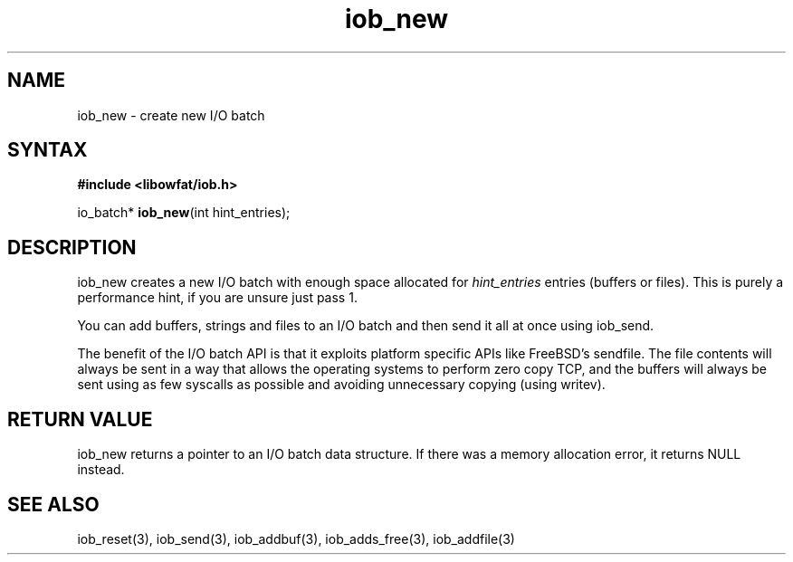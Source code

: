 .TH iob_new 3
.SH NAME
iob_new \- create new I/O batch
.SH SYNTAX
.B #include <libowfat/iob.h>

io_batch* \fBiob_new\fP(int hint_entries);
.SH DESCRIPTION
iob_new creates a new I/O batch with enough space allocated for
\fIhint_entries\fR entries (buffers or files).  This is purely a
performance hint, if you are unsure just pass 1.

You can add buffers, strings and files to an I/O batch and then send it
all at once using iob_send.

The benefit of the I/O batch API is that it exploits platform specific
APIs like FreeBSD's sendfile.  The file contents will always be sent in
a way that allows the operating systems to perform zero copy TCP, and
the buffers will always be sent using as few syscalls as possible and
avoiding unnecessary copying (using writev).
.SH "RETURN VALUE"
iob_new returns a pointer to an I/O batch data structure.  If there was
a memory allocation error, it returns NULL instead.
.SH "SEE ALSO"
iob_reset(3), iob_send(3), iob_addbuf(3), iob_adds_free(3), iob_addfile(3)
